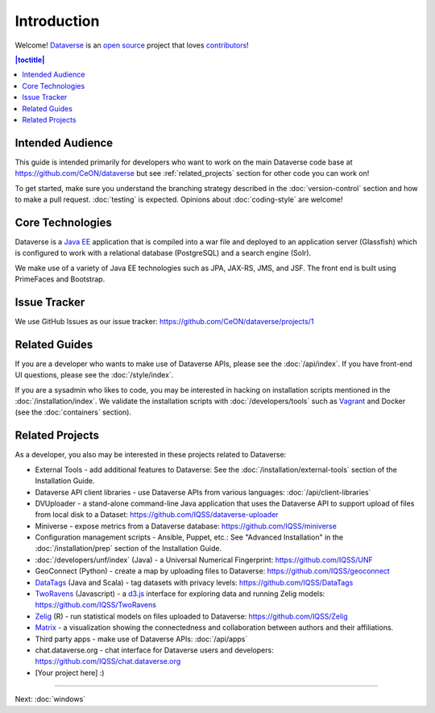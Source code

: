 ============
Introduction
============

Welcome! `Dataverse <http://dataverse.org>`_ is an `open source <https://github.com/CeON/dataverse/blob/master/LICENSE.md>`_ project that loves `contributors <https://github.com/CeON/dataverse/blob/develop/CONTRIBUTING.md>`_!

.. contents:: |toctitle|
	:local:

Intended Audience
-----------------

This guide is intended primarily for developers who want to work on the main Dataverse code base at https://github.com/CeON/dataverse but see :ref:`related_projects` section for other code you can work on!

To get started, make sure you understand the branching strategy described in the :doc:`version-control` section and how to make a pull request. :doc:`testing` is expected. Opinions about :doc:`coding-style` are welcome!

Core Technologies
-----------------

Dataverse is a `Java EE <http://en.wikipedia.org/wiki/Java_Platform,_Enterprise_Edition>`_ application that is compiled into a war file and deployed to an application server (Glassfish) which is configured to work with a relational database (PostgreSQL) and a search engine (Solr).

We make use of a variety of Java EE technologies such as JPA, JAX-RS, JMS, and JSF. The front end is built using PrimeFaces and Bootstrap.

Issue Tracker
-------------

We use GitHub Issues as our issue tracker: https://github.com/CeON/dataverse/projects/1

Related Guides
--------------

If you are a developer who wants to make use of Dataverse APIs, please see the :doc:`/api/index`. If you have front-end UI questions, please see the :doc:`/style/index`.

If you are a sysadmin who likes to code, you may be interested in hacking on installation scripts mentioned in the :doc:`/installation/index`. We validate the installation scripts with :doc:`/developers/tools` such as `Vagrant <http://vagrantup.com>`_ and Docker (see the :doc:`containers` section).

.. _related_projects:

Related Projects
----------------

As a developer, you also may be interested in these projects related to Dataverse:

- External Tools - add additional features to Dataverse: See the :doc:`/installation/external-tools` section of the Installation Guide.
- Dataverse API client libraries - use Dataverse APIs from various languages: :doc:`/api/client-libraries`
- DVUploader - a stand-alone command-line Java application that uses the Dataverse API to support upload of files from local disk to a Dataset: https://github.com/IQSS/dataverse-uploader 
- Miniverse - expose metrics from a Dataverse database: https://github.com/IQSS/miniverse
- Configuration management scripts - Ansible, Puppet, etc.: See "Advanced Installation" in the :doc:`/installation/prep` section of the Installation Guide.
- :doc:`/developers/unf/index` (Java) -  a Universal Numerical Fingerprint: https://github.com/IQSS/UNF
- GeoConnect (Python) - create a map by uploading files to Dataverse: https://github.com/IQSS/geoconnect
- `DataTags <https://github.com/IQSS/DataTags>`_ (Java and Scala) - tag datasets with privacy levels: https://github.com/IQSS/DataTags
- `TwoRavens <http://2ra.vn>`_ (Javascript) - a `d3.js <http://d3js.org>`_ interface for exploring data and running Zelig models: https://github.com/IQSS/TwoRavens
- `Zelig <http://zeligproject.org>`_ (R) - run statistical models on files uploaded to Dataverse: https://github.com/IQSS/Zelig
- `Matrix <https://github.com/rindataverse/matrix>`_ - a visualization showing the connectedness and collaboration between authors and their affiliations.
- Third party apps - make use of Dataverse APIs: :doc:`/api/apps`
- chat.dataverse.org - chat interface for Dataverse users and developers: https://github.com/IQSS/chat.dataverse.org
- [Your project here] :)

----

Next: :doc:`windows`
